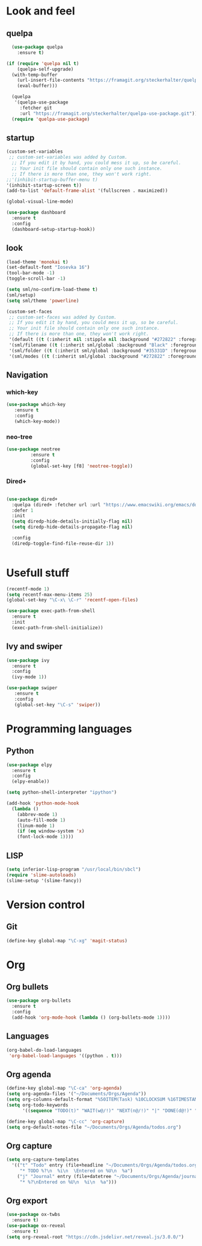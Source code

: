 * Look and feel
** quelpa
#+BEGIN_SRC emacs-lisp
  (use-package quelpa
    :ensure t)

(if (require 'quelpa nil t)
    (quelpa-self-upgrade)
  (with-temp-buffer
    (url-insert-file-contents "https://framagit.org/steckerhalter/quelpa/raw/master/bootstrap.el")
    (eval-buffer)))

  (quelpa
   '(quelpa-use-package
     :fetcher git
     :url "https://framagit.org/steckerhalter/quelpa-use-package.git"))
  (require 'quelpa-use-package)
#+END_SRC
** startup
#+BEGIN_SRC emacs-lisp
  (custom-set-variables
   ;; custom-set-variables was added by Custom.
    ;; If you edit it by hand, you could mess it up, so be careful.
    ;; Your init file should contain only one such instance.
    ;; If there is more than one, they won't work right.
  ;;'(inhibit-startup-buffer-menu t)
  '(inhibit-startup-screen t))
  (add-to-list 'default-frame-alist '(fullscreen . maximized))
#+END_SRC

#+BEGIN_SRC emacs-lisp
(global-visual-line-mode)
#+END_SRC

#+BEGIN_SRC emacs-lisp
(use-package dashboard
  :ensure t
  :config
  (dashboard-setup-startup-hook))
#+END_SRC
** look
#+BEGIN_SRC emacs-lisp
  (load-theme 'monokai t)
  (set-default-font "Iosevka 16")
  (tool-bar-mode -1)
  (toggle-scroll-bar -1)

  (setq sml/no-confirm-load-theme t)
  (sml/setup)
  (setq sml/theme 'powerline)
#+END_SRC

#+BEGIN_SRC emacs-lisp
(custom-set-faces
 ;; custom-set-faces was added by Custom.
 ;; If you edit it by hand, you could mess it up, so be careful.
 ;; Your init file should contain only one such instance.
 ;; If there is more than one, they won't work right.
 '(default ((t (:inherit nil :stipple nil :background "#272822" :foreground "#F8F8F2" :inverse-video nil :box nil :strike-through nil :overline nil :underline nil :slant normal :weight normal :height 160 :width normal :foundry "nil" :family "iosevka"))))
 '(sml/filename ((t (:inherit sml/global :background "Black" :foreground "Yellow"))))
 '(sml/folder ((t (:inherit sml/global :background "#35331D" :foreground "White" :weight normal))))
 '(sml/modes ((t (:inherit sml/global :background "#272822" :foreground "Green")))))
#+END_SRC
** Navigation
*** which-key
#+BEGIN_SRC emacs-lisp
 (use-package which-key
	:ensure t 
	:config
	(which-key-mode))
#+END_SRC

*** neo-tree
#+BEGIN_SRC emacs-lisp
  (use-package neotree
	       :ensure t
	       :config
	       (global-set-key [f8] 'neotree-toggle))

#+END_SRC

*** Dired+

#+BEGIN_SRC emacs-lisp

(use-package dired+
  :quelpa (dired+ :fetcher url :url "https://www.emacswiki.org/emacs/download/dired+.el")
  :defer 1
  :init
  (setq diredp-hide-details-initially-flag nil)
  (setq diredp-hide-details-propagate-flag nil)

  :config
  (diredp-toggle-find-file-reuse-dir 1))


#+END_SRC

* Usefull stuff
#+BEGIN_SRC emacs-lisp
  (recentf-mode 1)
  (setq recentf-max-menu-items 25)
  (global-set-key "\C-x\ \C-r" 'recentf-open-files)
#+END_SRC

#+BEGIN_SRC emacs-lisp
  (use-package exec-path-from-shell
    :ensure t
    :init
    (exec-path-from-shell-initialize))
#+END_SRC
** Ivy and swiper

#+BEGIN_SRC emacs-lisp
  (use-package ivy
    :ensure t
    :config
    (ivy-mode 1))

  (use-package swiper
     :ensure t
     :config
     (global-set-key "\C-s" 'swiper))
#+END_SRC

* Programming languages
** Python
 #+BEGIN_SRC emacs-lisp 
   (use-package elpy
     :ensure t
     :config
     (elpy-enable))

   (setq python-shell-interpreter "ipython")

   (add-hook 'python-mode-hook
	 (lambda ()
	   (abbrev-mode 1)
	   (auto-fill-mode 1)
	   (linum-mode 1)
	   (if (eq window-system 'x)
	   (font-lock-mode 1))))
 #+END_SRC

** LISP
#+BEGIN_SRC emacs-lisp
(setq inferior-lisp-program "/usr/local/bin/sbcl")
(require 'slime-autoloads)
(slime-setup '(slime-fancy))
#+END_SRC

* Version control
** Git
#+BEGIN_SRC emacs-lisp
(define-key global-map "\C-xg" 'magit-status)
#+END_SRC

* Org
** Org bullets
#+BEGIN_SRC emacs-lisp
  (use-package org-bullets
    :ensure t
    :config
    (add-hook 'org-mode-hook (lambda () (org-bullets-mode 1))))
#+END_SRC

** Languages
#+BEGIN_SRC emacs-lisp
(org-babel-do-load-languages
 'org-babel-load-languages '((python . t)))
#+END_SRC

** Org agenda
#+BEGIN_SRC emacs-lisp
(define-key global-map "\C-ca" 'org-agenda)
(setq org-agenda-files '("~/Documents/Orgs/Agenda"))
(setq org-columns-default-format "%50ITEM(Task) %10CLOCKSUM %16TIMESTAMP_IA")
(setq org-todo-keywords
      '((sequence "TODO(t)" "WAIT(w@/!)" "NEXT(n@/!)" "|" "DONE(d@!)" "CANCELED(c@)")))

#+END_SRC

#+BEGIN_SRC emacs-lisp
  (define-key global-map "\C-cc" 'org-capture)
  (setq org-default-notes-file "~/Documents/Orgs/Agenda/todos.org")
#+END_SRC
** Org capture
#+BEGIN_SRC emacs-lisp
  (setq org-capture-templates
	'(("t" "Todo" entry (file+headline "~/Documents/Orgs/Agenda/todos.org" "Tasks")
	   "* TODO %?\n  %i\n  \Entered on %U\n  %a")
	  ("j" "Journal" entry (file+datetree "~/Documents/Orgs/Agenda/journal.org")
	   "* %?\nEntered on %U\n  %i\n  %a")))
#+END_SRC

** Org export
#+BEGIN_SRC emacs-lisp
  (use-package ox-twbs
    :ensure t)
  (use-package ox-reveal
    :ensure t)
  (setq org-reveal-root "https://cdn.jsdelivr.net/reveal.js/3.0.0/")
#+END_SRC
